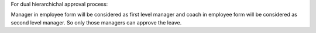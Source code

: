 For dual hierarchichal approval process:

Manager in employee form will be considered as first level manager and coach in employee form will be considered as second level manager. So only those managers can approve the leave.
